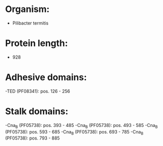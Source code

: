 * Organism:
- Pilibacter termitis
* Protein length:
- 928
* Adhesive domains:
-TED (PF08341): pos. 126 - 256
* Stalk domains:
-Cna_B (PF05738): pos. 393 - 485
-Cna_B (PF05738): pos. 493 - 585
-Cna_B (PF05738): pos. 593 - 685
-Cna_B (PF05738): pos. 693 - 785
-Cna_B (PF05738): pos. 793 - 885

